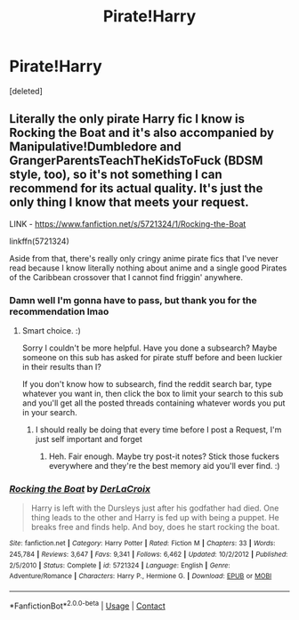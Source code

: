 #+TITLE: Pirate!Harry

* Pirate!Harry
:PROPERTIES:
:Score: 0
:DateUnix: 1600448950.0
:DateShort: 2020-Sep-18
:FlairText: Request
:END:
[deleted]


** Literally the only pirate Harry fic I know is Rocking the Boat and it's also accompanied by Manipulative!Dumbledore and GrangerParentsTeachTheKidsToFuck (BDSM style, too), so it's not something I can recommend for its actual quality. It's just the only thing I know that meets your request.

LINK - [[https://www.fanfiction.net/s/5721324/1/Rocking-the-Boat]]

linkffn(5721324)

Aside from that, there's really only cringy anime pirate fics that I've never read because I know literally nothing about anime and a single good Pirates of the Caribbean crossover that I cannot find friggin' anywhere.
:PROPERTIES:
:Author: Avalon1632
:Score: 3
:DateUnix: 1600452965.0
:DateShort: 2020-Sep-18
:END:

*** Damn well I'm gonna have to pass, but thank you for the recommendation lmao
:PROPERTIES:
:Author: ColossalCookie
:Score: 3
:DateUnix: 1600457228.0
:DateShort: 2020-Sep-18
:END:

**** Smart choice. :)

Sorry I couldn't be more helpful. Have you done a subsearch? Maybe someone on this sub has asked for pirate stuff before and been luckier in their results than I?

If you don't know how to subsearch, find the reddit search bar, type whatever you want in, then click the box to limit your search to this sub and you'll get all the posted threads containing whatever words you put in your search.
:PROPERTIES:
:Author: Avalon1632
:Score: 1
:DateUnix: 1600459259.0
:DateShort: 2020-Sep-19
:END:

***** I should really be doing that every time before I post a Request, I'm just self important and forget
:PROPERTIES:
:Author: ColossalCookie
:Score: 1
:DateUnix: 1600467477.0
:DateShort: 2020-Sep-19
:END:

****** Heh. Fair enough. Maybe try post-it notes? Stick those fuckers everywhere and they're the best memory aid you'll ever find. :)
:PROPERTIES:
:Author: Avalon1632
:Score: 1
:DateUnix: 1600506304.0
:DateShort: 2020-Sep-19
:END:


*** [[https://www.fanfiction.net/s/5721324/1/][*/Rocking the Boat/*]] by [[https://www.fanfiction.net/u/1679315/DerLaCroix][/DerLaCroix/]]

#+begin_quote
  Harry is left with the Dursleys just after his godfather had died. One thing leads to the other and Harry is fed up with being a puppet. He breaks free and finds help. And boy, does he start rocking the boat.
#+end_quote

^{/Site/:} ^{fanfiction.net} ^{*|*} ^{/Category/:} ^{Harry} ^{Potter} ^{*|*} ^{/Rated/:} ^{Fiction} ^{M} ^{*|*} ^{/Chapters/:} ^{33} ^{*|*} ^{/Words/:} ^{245,784} ^{*|*} ^{/Reviews/:} ^{3,647} ^{*|*} ^{/Favs/:} ^{9,341} ^{*|*} ^{/Follows/:} ^{6,462} ^{*|*} ^{/Updated/:} ^{10/2/2012} ^{*|*} ^{/Published/:} ^{2/5/2010} ^{*|*} ^{/Status/:} ^{Complete} ^{*|*} ^{/id/:} ^{5721324} ^{*|*} ^{/Language/:} ^{English} ^{*|*} ^{/Genre/:} ^{Adventure/Romance} ^{*|*} ^{/Characters/:} ^{Harry} ^{P.,} ^{Hermione} ^{G.} ^{*|*} ^{/Download/:} ^{[[http://www.ff2ebook.com/old/ffn-bot/index.php?id=5721324&source=ff&filetype=epub][EPUB]]} ^{or} ^{[[http://www.ff2ebook.com/old/ffn-bot/index.php?id=5721324&source=ff&filetype=mobi][MOBI]]}

--------------

*FanfictionBot*^{2.0.0-beta} | [[https://github.com/FanfictionBot/reddit-ffn-bot/wiki/Usage][Usage]] | [[https://www.reddit.com/message/compose?to=tusing][Contact]]
:PROPERTIES:
:Author: FanfictionBot
:Score: 1
:DateUnix: 1600452985.0
:DateShort: 2020-Sep-18
:END:

